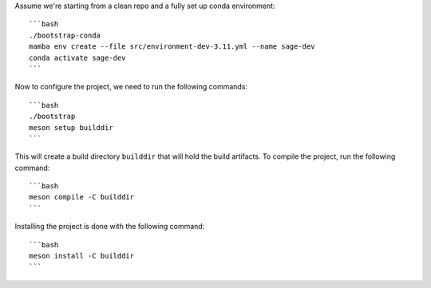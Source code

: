 Assume we're starting from a clean repo and a fully set up conda environment::
        
    ```bash 
    ./bootstrap-conda
    mamba env create --file src/environment-dev-3.11.yml --name sage-dev
    conda activate sage-dev
    ```

Now to configure the project, we need to run the following commands::

    ```bash
    ./bootstrap
    meson setup builddir
    ```

This will create a build directory ``builddir`` that will hold the build artifacts.
To compile the project, run the following command::

    ```bash
    meson compile -C builddir
    ```

Installing the project is done with the following command::

    ```bash
    meson install -C builddir
    ```
